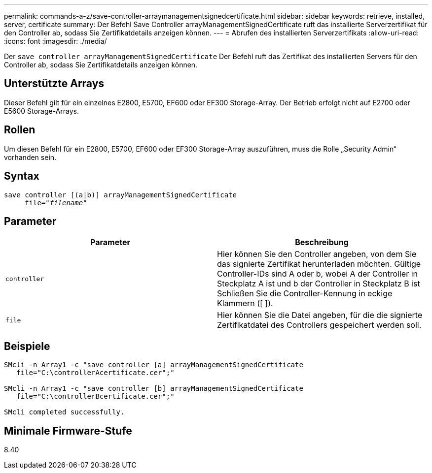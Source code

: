 ---
permalink: commands-a-z/save-controller-arraymanagementsignedcertificate.html 
sidebar: sidebar 
keywords: retrieve, installed, server, certificate 
summary: Der Befehl Save Controller arrayManagementSignedCertificate ruft das installierte Serverzertifikat für den Controller ab, sodass Sie Zertifikatdetails anzeigen können. 
---
= Abrufen des installierten Serverzertifikats
:allow-uri-read: 
:icons: font
:imagesdir: ./media/


[role="lead"]
Der `save controller arrayManagementSignedCertificate` Der Befehl ruft das Zertifikat des installierten Servers für den Controller ab, sodass Sie Zertifikatdetails anzeigen können.



== Unterstützte Arrays

Dieser Befehl gilt für ein einzelnes E2800, E5700, EF600 oder EF300 Storage-Array. Der Betrieb erfolgt nicht auf E2700 oder E5600 Storage-Arrays.



== Rollen

Um diesen Befehl für ein E2800, E5700, EF600 oder EF300 Storage-Array auszuführen, muss die Rolle „Security Admin“ vorhanden sein.



== Syntax

[listing, subs="+macros"]
----

save controller [(a|b)] arrayManagementSignedCertificate
     file=pass:quotes["_filename_"]
----


== Parameter

[cols="2*"]
|===
| Parameter | Beschreibung 


 a| 
`controller`
 a| 
Hier können Sie den Controller angeben, von dem Sie das signierte Zertifikat herunterladen möchten. Gültige Controller-IDs sind A oder b, wobei A der Controller in Steckplatz A ist und b der Controller in Steckplatz B ist Schließen Sie die Controller-Kennung in eckige Klammern ([ ]).



 a| 
`file`
 a| 
Hier können Sie die Datei angeben, für die die signierte Zertifikatdatei des Controllers gespeichert werden soll.

|===


== Beispiele

[listing]
----

SMcli -n Array1 -c "save controller [a] arrayManagementSignedCertificate
   file="C:\controllerAcertificate.cer";"

SMcli -n Array1 -c "save controller [b] arrayManagementSignedCertificate
   file="C:\controllerBcertificate.cer";"

SMcli completed successfully.
----


== Minimale Firmware-Stufe

8.40
